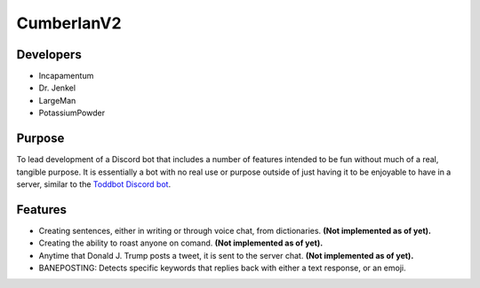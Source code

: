 CumberlanV2
===========

.. image:: /bot_icon/cumberlan.png
    :width: 30pt

Developers
----------
- Incapamentum
- Dr. Jenkel
- LargeMan
- PotassiumPowder

Purpose
-------
To lead development of a Discord bot that includes a number of features intended to be fun without much of a real,
tangible purpose. It is essentially a bot with no real use or purpose outside of just having it to be enjoyable to
have in a server, similar to the `Toddbot Discord bot <https://top.gg/bot/461265486655520788>`_.

Features
--------
- Creating sentences, either in writing or through voice chat, from dictionaries. **(Not implemented as of yet).**
- Creating the ability to roast anyone on comand. **(Not implemented as of yet).**
- Anytime that Donald J. Trump posts a tweet, it is sent to the server chat. **(Not implemented as of yet).**
- BANEPOSTING: Detects specific keywords that replies back with either a text response, or an emoji.